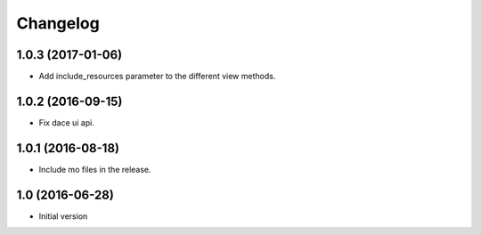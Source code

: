 Changelog
=========

1.0.3 (2017-01-06)
------------------

- Add include_resources parameter to the different view methods.


1.0.2 (2016-09-15)
------------------

- Fix dace ui api.


1.0.1 (2016-08-18)
------------------

- Include mo files in the release.


1.0 (2016-06-28)
----------------

- Initial version
